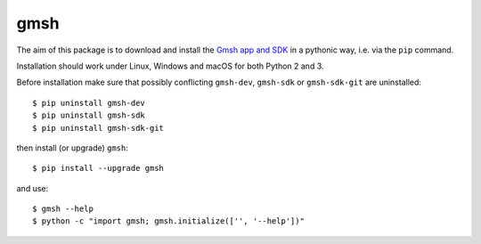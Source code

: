 ====
gmsh
====

The aim of this package is to download and install the `Gmsh app and SDK
<http://gmsh.info>`_ in a pythonic way, i.e. via the ``pip`` command.

Installation should work under Linux, Windows and macOS for both Python 2 and 3.

Before installation make sure that possibly conflicting ``gmsh-dev``,
``gmsh-sdk`` or ``gmsh-sdk-git`` are uninstalled::

    $ pip uninstall gmsh-dev
    $ pip uninstall gmsh-sdk
    $ pip uninstall gmsh-sdk-git

then install (or upgrade) ``gmsh``::

    $ pip install --upgrade gmsh

and use::

    $ gmsh --help
    $ python -c "import gmsh; gmsh.initialize(['', '--help'])"

